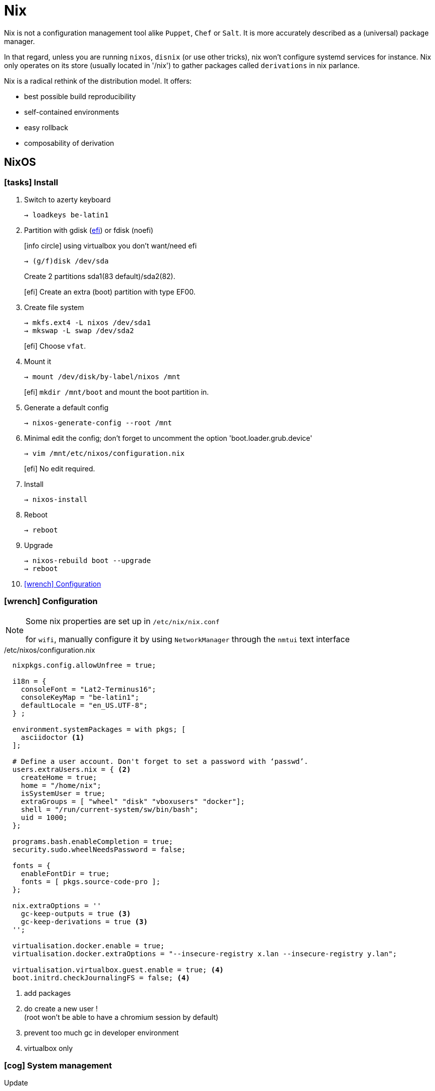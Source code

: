= Nix


Nix is not a configuration management tool alike `Puppet`, `Chef` or `Salt`. It is more accurately described as a (universal) package manager.

In that regard, unless you are running `nixos`, `disnix` (or use other tricks), nix won't configure systemd services for instance.
Nix only operates on its store (usually located in '/nix') to gather packages called `derivations` in nix parlance.

Nix is a radical rethink of the distribution model. It offers:

- best possible build reproducibility
- self-contained environments
- easy rollback
- composability of derivation

== NixOS

=== icon:tasks[] Install

. Switch to azerty keyboard
+
```
→ loadkeys be-latin1
```
. Partition with gdisk (https://nixos.org/nixos/manual/index.html#sec-uefi-installation[efi]) or fdisk (noefi)
+
icon:info-circle[1x] using virtualbox you don't want/need efi
+
```
→ (g/f)disk /dev/sda
```
+
Create 2 partitions sda1(83 default)/sda2(82).
+
[efi] Create an extra (boot) partition with type EF00.

. Create file system
+
```
→ mkfs.ext4 -L nixos /dev/sda1
→ mkswap -L swap /dev/sda2
```
+
[efi] Choose `vfat`.

. Mount it
+
```
→ mount /dev/disk/by-label/nixos /mnt
```
[efi] `mkdir /mnt/boot` and mount the boot partition in.

. Generate a default config
+
```
→ nixos-generate-config --root /mnt
```

. Minimal edit the config; don't forget to uncomment the option 'boot.loader.grub.device'
+
```
→ vim /mnt/etc/nixos/configuration.nix
```
+
[efi] No edit required.

. Install
+
```
→ nixos-install
```
. Reboot
+
```
→ reboot
```
. Upgrade
+
```
→ nixos-rebuild boot --upgrade
→ reboot
```
. <<Configuration>>

[[Configuration]]
=== icon:wrench[] Configuration

[NOTE]
====
Some nix properties are set up in `/etc/nix/nix.conf`

for `wifi`, manually configure it by using `NetworkManager` through the `nmtui` text interface
====

./etc/nixos/configuration.nix
```nix
  nixpkgs.config.allowUnfree = true;

  i18n = {
    consoleFont = "Lat2-Terminus16";
    consoleKeyMap = "be-latin1";
    defaultLocale = "en_US.UTF-8";
  } ;

  environment.systemPackages = with pkgs; [
    asciidoctor <1>
  ];

  # Define a user account. Don't forget to set a password with ‘passwd’.
  users.extraUsers.nix = { <2>
    createHome = true;
    home = "/home/nix";
    isSystemUser = true;
    extraGroups = [ "wheel" "disk" "vboxusers" "docker"];
    shell = "/run/current-system/sw/bin/bash";
    uid = 1000;
  };

  programs.bash.enableCompletion = true;
  security.sudo.wheelNeedsPassword = false;

  fonts = {
    enableFontDir = true;
    fonts = [ pkgs.source-code-pro ];
  };

  nix.extraOptions = ''
    gc-keep-outputs = true <3>
    gc-keep-derivations = true <3>
  '';

  virtualisation.docker.enable = true;
  virtualisation.docker.extraOptions = "--insecure-registry x.lan --insecure-registry y.lan";

  virtualisation.virtualbox.guest.enable = true; <4>
  boot.initrd.checkJournalingFS = false; <4>

```
<1> add packages
<2> do create a new user !  +
(root won't be able to have a chromium session by default)
<3> prevent too much gc in developer environment
<4> virtualbox only

=== icon:cog[] System management

.Update
```
→ sudo nixos-rebuild switch
→ sudo nixos-rebuild boot --upgrade <1>
```
<1> safer to use `boot` when upgrading

== Derivation

Nix produces build product by following a two steps phase:

====
Nix expression {nbsp}{nbsp} _(evaluation)_ -> {nbsp}{nbsp} Derivation {nbsp}{nbsp} _(realisation)_ -> {nbsp}{nbsp} Build product
====

The first evaluation step is pure. The produced *drv* file acts as an intermediate specification for a build that can be freely redistribute to a set of machines.

Derivations are stored in the nix store as follows: /nix/store/hash-name, where the hash uniquely identifies the derivation (not true, it's a little more complex than this), and name is the name of the derivation.

From a nix language point of view, a derivation is simply a set, with some attributes.

To build a package, `nixpkgs` makes heavy usage of `stdenv` and its function `mkDerivation`:

```nix
stdenv.mkDerivation rec {
  name = "libfoo-${version}"; <1>
  version = "1.2.3"
  src = fetchurl {
    url = http://example.org/libfoo-1.2.3.tar.bz2;
    md5 = "e1ec107956b6ddcb0b8b0679367e9ac9"; <2>
  };
  builder = ./builder.sh; <3>
  buildInputs = [ruby]; <4>
}
```
<1> mandatory `name` attr
<2> mandatory checksum for remote source
<3> if not provided, the generic builder is used
<4> additional input required to build the derivationfootnote:[This means that if a package provides a bin subdirectory, it's added to PATH; if it has a include subdirectory, it's added to GCC's header search path; and so on]

The output of a derivation needs to be deterministic. That's why you can fetch source remotely iff you know the hash beforehand.

runtime dependencies::
derivation never specifies runtime dependencies. These are automatically computed by Nix. You can print them with:
+
```
nix-store -q --tree $(nix-store -qd $(which cabal2nix))
```
overrideDerivation _drv f_::
takes a derivation and returns a new derivation in which the attributes of the original are overriden according to the function f.
Most of the time, you should prefer `overrideAttrs`.

== Channels

A channel is the Nix mechanism for distributing a consistent set of Nix expressions and binaries.
nix-channel --add

```
→ nix-channel --add http://nixos.org/channels/nixpkgs-unstable
→ nix-channel --update
→ nixos-rebuild switch
```

The unstable channel is usually a few days older from `nixpkgs` master.
For a precise status, check http://howoldis.herokuapp.com[here].

You can directly use a derivation from master. For instance, after cloning `nixpkgs`, you could type:

```
→  NIX_PATH=nixpkgs=/home/vagrant/projects/nix/nixpkgs nix-env -f '<nixpkgs>' -iA haskellPackages.stack
```

[NOTE]
====
- In future version of nix, `channel` might be deprecated to favor `NIX_PATH` solely.
- On `nixos`, you should stick to `nixos-unstable` (don't use `nixpkgs-unstable` because specific nixos sanity check won't applied)

====

== Nix-shell

When Nix builds a package, it builds it in an isolated environment. It does this by creating a clean, child shell, then adding only the dependencies the package declares. After setting up the dependencies, it runs the build script, moves the built app into the Nix store, and sets up the environment to point to it. Finally, it destroys this child shell.

But we can ask Nix to not destroy the child shell, and instead let us use it for working iteratively on the app.
This is what the #nix-shell# is about: it will build the dependencies of the specified derivation, but *not* the derivation itself.

```
 nix-shell '<nixpkgs>' -p ruby haskellPackages.stack <1>
```
<1> `p` and `-A` are mutually exclusive

If a path is not given, nix-shell defaults to `shell.nix` if it exists, and `default.nix` otherwise.footnote:[If no such files exists, it will default to `<nixpkgs>`]

This allows for a nice trick. We can decribe a virtual dev environment (of any sort for any language) by decribing a derivation in `default.nix` like so:

.default.nix
```nix
with import <nixpkgs> {};

let henv = haskellPackages.ghcWithPackages (p: with p; [shake]);

in
stdenv.mkDerivation {
  name = "haskell-env";
  buildInputs = [ henv pythonPackages.pyyaml];
}
```

[WARNING]
====
nix-shell will use the `NIX_PATH` environment variable which by default in user space points to the root nixpkgs channel. That means that (unlike `nix-env`), even if your channel points to unstable in user space, nix-shell might still use the root stable channel. You can change that behavior by running for instance:

```
nix-shell -I nixpkgs=https://github.com/NixOS/nixpkgs-channels/archive/nixos-unstable.tar.gz
```
====

You can force any script file to run in a nix-shell as such:
```
#! /usr/bin/env nix-shell
#! nix-shell -i bash
```
or without a default.nix file:

```
#! /usr/bin/env nix-shell
#! nix-shell --pure
#! nix-shell -p asciidoctor -p pythonPackages.pygments
#! nix-shell -p "haskellPackages.ghcWithPackages(p: with p; [shake])" <1>
#! nix-shell -i bash
#! /usr/bin/env nix-shell
```
<1> Double quotes are required. Don't add `-p ghc` as you will end up with two different ghcs !

[NOTE]
====
In Haskell, we need the --attr https://github.com/NixOS/nixpkgs/blob/b40e1efe000ec5c4616cecc9d6836eade419434e/pkgs/development/haskell-modules/generic-builder.nix#L283[env] to tell `nix-shell` to compute the isolated development environment:

.shell.nix
```nix
with (import <nixpkgs> {}).pkgs;
(haskellPackages.callPackage ./. {}).env <1>
```
<1> `callPackage` will use the current defined scope to pass matched arguments

`default.nix` is then generated by `cabal2nix` to describe how to nix-build the haskell package.
====

== Nix-env

#nix-env# is the command to use to search, install, remove packages locally in user space (or profile). These packages are installed in the `nix-store` but are only accessible inside one environment (aka user/profile).

[CAUTION]
====
`nix-env` doesn't require a starting nix expression. As a consequence, `nix-env` does not use `<nixpkgs>` as NIX_PATH. It actually uses `~/.nix-defexpr/channels`. +
If you want to use <nixpkgs>, you would explicitly use the `-f` (or `--file`) option on the command line.
====

- *-q* list installed derivations within a profile
- *-qaP* list available package with the path

When searching for packages, it is usually more efficient to specify a namespace attribute using the `-A` option.

```
# in nixos:
→ nix-env -qaP -A nixos.haskellPackages
→ nix-env -qaP -A nixos.pythonPackages
# outside nixos:
→ nix-env -qaP -A nixpkgs.pythonPackages
```
You can also omit the channel namespace and specify the input for `nixpkgs` explicitly with the `-f` option:

```
→ nix-env -f '<nixpkgs>' -qaP -A haskellPackages.shake --description
```

- *-i* install derivations
+
```
→ nix-env -f '<nixpkgs>' -iA pythonPackages.pyyaml <1>
→ nix-env -f '<nixpkgs>' -i brackets -I nixpkgs=https://github.com/NixOS/nixpkgs/archive/master.tar.gz’ <2>
```
<1> on nixos, you might use `nix-env -iA nixos.pythonPackages.pyyaml`
<2> install from master directly

- *-e* erase
+
```
→ nix-env -e python2.7-PyYAML-3.11
```

- *-u* update
+
```
→ nix-env -u
```

== Nix-build

nix-build tool does two main jobs:

* nix-instantiate: parse the `.nix` file and return the .drv file (the evaluation step)
* nix-store -r: realise the build product from the input .drv derivation

****
WARNING: `nix-pull` is deprecated and replaced by the use of `binary caches`
****

== Language Expressions

String::
+
```nix
let
  h = "Hello";
  value = 4;
in
{
  helloWorld = "${h} ${toString value} the win!"; <1>
}
```
<1> interpolation of the `toString` builtin function to convert an int value

List::
+
```nix
[ 123 ./foo.nix "abc" (f { x = y; }) ]
```

Attribute Set::

+
```nix
let x = 12;
    y = 34;
    f = {n}: 5 + n;
in
rec {
  r = { inherit x y; <1>
    text = "Hello";
    add = f { n = 56; }; <2>
  };
  sum = r.add + r.y;
  hello = r.text or "World"; <3>
  b = r ? x; <4>
}
```
<1> when defining a set it is often convenient to copy variables from the surrounding lexical scope
<2> all `;` are mandatory
<3> Sets accessor using `.` +
    Default using `or`
<4> does the record 'r' contains an attribute 'x' `?`

Function::
+
```nix
pattern: body
```
+
```nix
# `min` and `max` are available in stdenv.lib
min = x: y: if x < y then x else y; <1>
```
<1> pattern is a func returning a func (2 arguments)
+
```nix
{stdenv, fetchurl, perl, ... }: <1>

  stdenv.mkDerivation { <2>
    name = "hello-2.1.1";
	...
  };
```
<1> pattern is a set of arguments +
the 'ellipsis' (`...`) allows the passing of a bigger set, one that contains more than the 3 required arguments.
<2> function call passing a set as argument

Common functions::
+
```
listToAttrs <1>
  [ { name = "foo"; value = 123; }
    { name = "bar"; value = 456; }
  ]
```
<1> alike fromList from Haskell except there is no tuple type in Nix

With::
+
```nix
with e1; e2
```
Introduces all attributes of the set `e1` into the lexical scope of the expression `e2`:
+
```nix
let as = { x = "foo"; y = "bar"; };
in
foobar = with as; x + y
```

Optional argument::
+
```nix
{ x, y ? "foo", z ? "bar" }: z + y + x <1>
```
<1> a function that only requires an attribute named x, but optionally accepts y and z.

Merge sets::
+
```nix
e1 // e2 # merge e1 and e2 with e2 taking precedence in case of equally named attribute
```

Logical implication::
+
```
e1 -> e2 <1>
```
<1> if #e1# is false, return true else check that e2 is true otherwise return false (in order word return e2). Useful with #assert#

== Nix modules

A NixOS module is a file that handles one logical aspect of the configuration.

```
{ config, lib, pkgs, ... }: <1>

{
  imports = <2>
    [
    ];

   options.services.foo = { <3>
    enable = mkOption {
      type = types.bool;
      default = false;
      description = ''

      '';
    };
    ...
  };

  config = mkIf config.services.foo.enable { <4>
    environment.systemPackages = [ ... ];
  };
}
```
<1> function declaration with access to the full system configuration and nixpkgs
<2> paths to other modules that should be included in the evaluation
<3> options declaration
<4> option definition

== Tips and tricks

Customize nixpkgs locally::
+
You can override derivation attributes in user space without forking the `nixpkgs` repository.
In `~/.nixpkgs/config.nix` you typically declare a `packageOverrides` function and then use `override` to customize attributes:
+
.~/.nixpkgs/config.nix
```nix
{
  packageOverrides = super: <1>
    let self = super.pkgs;
        foo = super.foo.override { barSupport = true ; }; <2>
    in
    {
      inherit foo;
      haskellPackages = super.haskellPackages.override {
        overrides = self: super: { <3>
          language-puppet_1_3_3 = self.callPackage ./pkgs/language-puppet {inherit foo;}; <4>
        };
    };
}
```
<1> #packageOverrides# takes the original (super) nixpkgs set and return a new (self) record set.
footnote:[similar to `overrridePackages` which is only used outside of the special `config.nix` for specific use cases]
<2> call #override# (defined on much derivations) to changes the arguments passed to it.
<3> override the #overrides# attribute of haskellPackages
<4> key = value of the return set
+
.+++ <div class="tri"></div> +++ override/fix pattern
****
....
fix = f:
  let self = f self;
  in self;

extend = attrs: f: self:
  let super = attrs self;
  in super // f self super;

ps = self:
  { foo = "foo"; bar = "bar";
     foobar = self.foo + self.bar;
  };

f = self: super:
  { foo = reverse super.foo; }

(fix ps).foobar # "foobar"

(fix (extend ps f)).foobar # "oofbar"
....
****

Overlays::

Since `17.03` there is a more idiomatic way to achieve such local customization:
+
.~/.config/nixpgks/overlays/default.nix
```
self: super:
let
  hlib = super.haskell.lib;
in
{
  haskellPackages = super.haskellPackages.override {
    overrides =  hpkgs: _hpkgs: {
      cicd-shell = hlib.dontCheck (hlib.dontHaddock
        (_hpkgs.callCabal2nix "cicd-shell" (super.fetchgit { <1>
           url = "http://stash.cirb.lan/scm/cicd/cicd-shell.git";
           rev = "d76c532d69e4d01bdaf2c716533d9557371c28ea";
           sha256 = "0yval6k6rliw1q79ikj6xxnfz17wdlnjz1428qbv8yfl8692p13h";
         }) {
              protolude = _hpkgs.protolude_0_2;
            }
        ));
      };
    };
}
```
<1> `callCabal2nix` allows to automatically fetch and build any haskell package from the web

Overrides haskell packages for the `ghc821` compiler::
+
```
self: super:
let
  hlib = super.haskell.lib;
in
{
haskell = super.haskell // { packages = super.haskell.packages // { ghc821 = super.haskell.packages.ghc821.override { <1>
   overrides =  hpkgs: _hpkgs: {
     containers = hlib.dontCheck(_hpkgs.containers);
   };
};};};
}
```
<1> `haskell` equals `super.haskell` except packages, which equals `super.haskell.packages` except for `ghc821`, which is the overriden version of `super 821`

Private packages::
+
You can also extend `nixpkgs` with private derivations without any forking. For instance using a custom file:
+
.dotfiles.nix
```nix
with import <nixpkgs> {}; <1>

let xmonadEnv = haskellPackages.ghcWithPackages (p: with p; [xmonad xmonad-contrib]); <2>
in

stdenv.mkDerivation {
  name = "devbox_dotfiles-0.1";

  src = fetchFromGitHub {
    owner = "CIRB";
    repo = "devbox-dotfiles";
    rev = "801f66f3c7d657f5648963c60e89743d85133b1a" ;
    sha256 = "1w4vaqp21dmdd1m5akmzq4c3alabyn0mp94s6lqzzp1qpla0sdx0" ;
  };

  buildInputs = [ xmonadEnv ];

  installPhase = ''
    ${xmonadEnv}/bin/ghc --make .xmonad/xmonad.hs -o .xmonad/xmonad-x86_64-linux <3>
    cp -R ./. $out <4>
  '';

  meta = {
    description = "Dot files for the devbox";
  };
}
```
<1> dependencies provided by `nixpkgs` using $NIX_PATH
<2> ghc with module deps included
<3> at this stage, the shell is inside a temp dir with the src included
<4> copy the content of the current dir into $out
+
You then build the derivation or install it in the user environment.
+
```
→ nix-build dotfiles.nix
→ nix-env -f dotfiles.nix -i devbox_dotfiles <1>
```
<1> `nix-env -i` takes the name attribute and strip the version (first numeric after `-`)

Pinned a version of nixpkgs::
+
```
let
  nixpkgs = builtins.fromJSON (builtins.readFile ./.nixpkgs.json);
in
import (fetchTarball {
  url = "https://github.com/NixOS/nixpkgs/archive/${nixpkgs.rev}.tar.gz";
  inherit (nixpkgs) sha256;
})
```
Updating `.nixpkgs.json` is realized with such a zsh function:
+
```
function updateNixpkgs () {
    nix-prefetch-git https://github.com/NixOS/nixpkgs.git "$1" > ~/.config/nixpkgs/.nixpkgs.json
}
```

Caching the list of all available package into a local file::
+
```
nix-env -qaP --description '*' > ~/allpkgs.desc
```

Reproduce any hydra build locally::
+
```
bash <(curl https://hydra.nixos.org/build/57055021/reproduce)
```

== Bootstrap

Nix composes all of these individual functions into a large package repository. This repository essentially calls every single top level function, with support for recursive bindings in order to satisfy dependencies. Continuing with the hello example, we may have a top-level entry point like:


```nix
rec {
  hello = import /path/to/hello.nix { inherit stdenv fetchurl; }; <1>

  stdenv = import /path/to/stdenv.nix { inherit gcc };

  fetchurl = import /path/to ;

  gcc = import /path/to/gcc.nix {};

  # ...
}
```
<1> Import loads a file containing a function and then calls that function with the provided arguments

> But wait - I just said this calls all functions… so wouldn’t that then mean that all software gets installed? The trick here is that Nix is a lazy language.


== Ruby

* Create or copy a Gemfile at the root dir of the project
* Create a `default.nix` file :
```

{ bundlerEnv }:

bundlerEnv rec {
  name = "xxx-${version}";
  version = "4.10.11";
  gemdir = ./.;
}
```
* Use bundix in the target directory:
```
$(nix-build '<nixpkgs>' -A bundix --no-out-link)/bin/bundix --magic <1>
```
<1> #magic# lock,pack and write dependencies
It will create both  a `gimset.nix` file and a `Gemfile.lock`
* Create a default.nix file

== References

- http://lethalman.blogspot.be/search/label/nixpills[nix pills]
- http://sandervanderburg.blogspot.be/2014/07/managing-private-nix-packages-outside.html[private packages]
- https://nixcloud.io/tour/?id=1
